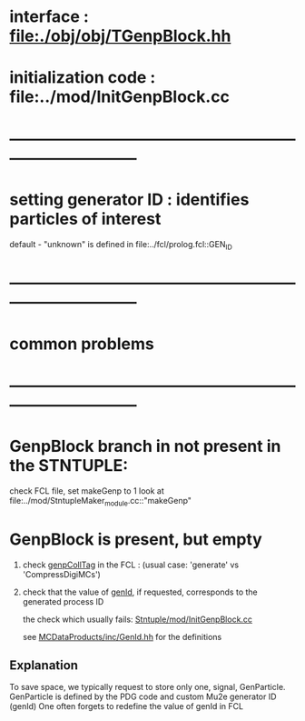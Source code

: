 # -*- mode: org -*

* interface                 : file:./obj/obj/TGenpBlock.hh
* initialization code       : file:../mod/InitGenpBlock.cc
* ------------------------------------------------------------------------------
* setting generator ID : identifies particles of interest                      
  default - "unknown" is defined in file:../fcl/prolog.fcl::GEN_ID

* ------------------------------------------------------------------------------
* *common problems*
* ------------------------------------------------------------------------------
* GenpBlock branch in not present in the STNTUPLE:                            

  check FCL file, set makeGenp to 1
  look at file:../mod/StntupleMaker_module.cc::"makeGenp"

* GenpBlock is present, but empty                                             
1) check [[file:../mod/StntupleMaker_module.cc::"genpCollTag"][genpCollTag]] in the FCL : (usual case: 'generate' vs 'CompressDigiMCs')

2) check that the value of [[file:../mod/StntupleMaker_module.cc::"genId"][genId]], if requested, corresponds to the generated process ID

   the check which usually fails: [[file:../mod/InitGenpBlock.cc::107][Stntuple/mod/InitGenpBlock.cc]]

   see [[file:../../MCDataProducts/inc/GenId.hh][MCDataProducts/inc/GenId.hh]] for the definitions

** Explanation                                                   
To save space, we typically request to store only one, signal, GenParticle.
GenParticle is defined by the PDG code and custom Mu2e generator ID (genId)
One often forgets to redefine the value of genId in FCL
